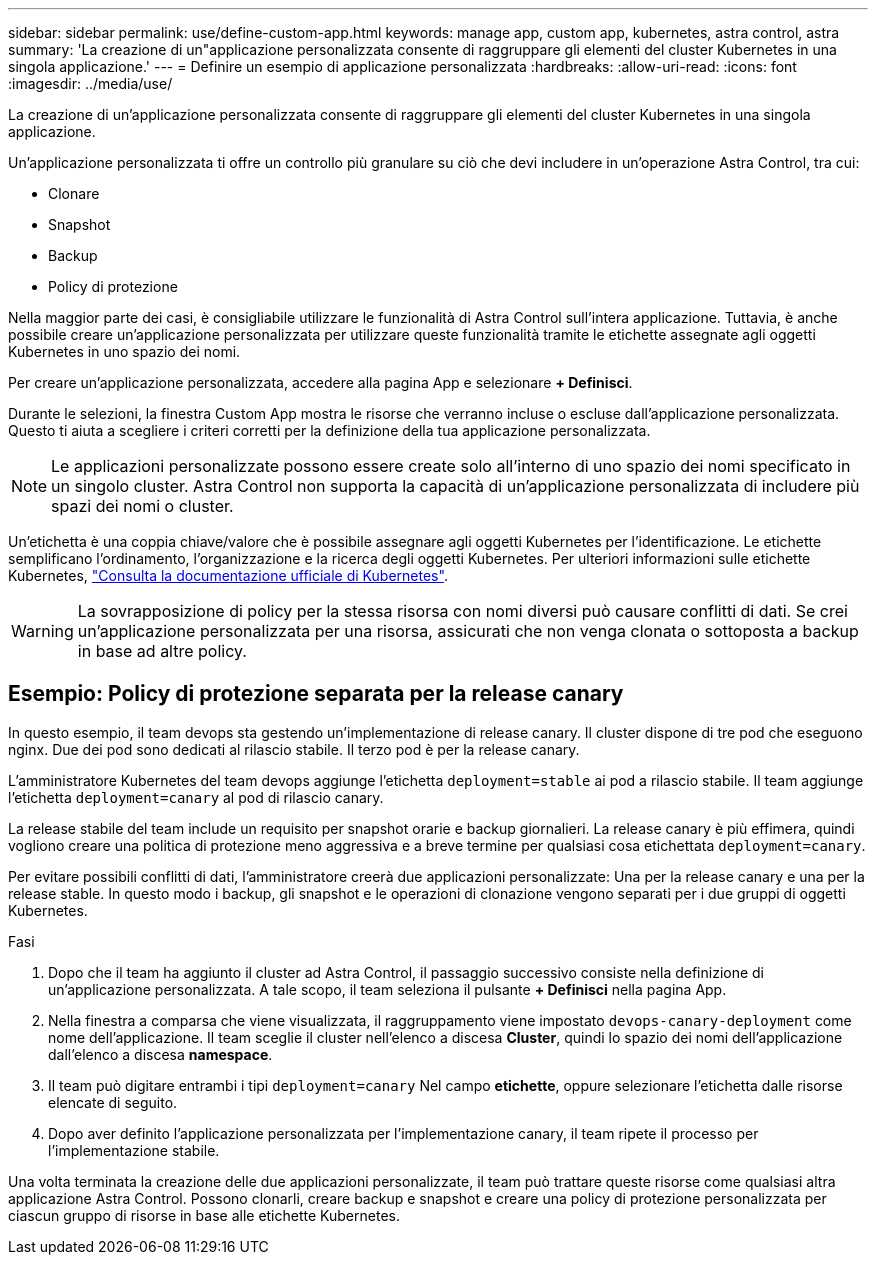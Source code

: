 ---
sidebar: sidebar 
permalink: use/define-custom-app.html 
keywords: manage app, custom app, kubernetes, astra control, astra 
summary: 'La creazione di un"applicazione personalizzata consente di raggruppare gli elementi del cluster Kubernetes in una singola applicazione.' 
---
= Definire un esempio di applicazione personalizzata
:hardbreaks:
:allow-uri-read: 
:icons: font
:imagesdir: ../media/use/


[role="lead"]
La creazione di un'applicazione personalizzata consente di raggruppare gli elementi del cluster Kubernetes in una singola applicazione.

Un'applicazione personalizzata ti offre un controllo più granulare su ciò che devi includere in un'operazione Astra Control, tra cui:

* Clonare
* Snapshot
* Backup
* Policy di protezione


Nella maggior parte dei casi, è consigliabile utilizzare le funzionalità di Astra Control sull'intera applicazione. Tuttavia, è anche possibile creare un'applicazione personalizzata per utilizzare queste funzionalità tramite le etichette assegnate agli oggetti Kubernetes in uno spazio dei nomi.

Per creare un'applicazione personalizzata, accedere alla pagina App e selezionare **+ Definisci**.

Durante le selezioni, la finestra Custom App mostra le risorse che verranno incluse o escluse dall'applicazione personalizzata. Questo ti aiuta a scegliere i criteri corretti per la definizione della tua applicazione personalizzata.


NOTE: Le applicazioni personalizzate possono essere create solo all'interno di uno spazio dei nomi specificato in un singolo cluster. Astra Control non supporta la capacità di un'applicazione personalizzata di includere più spazi dei nomi o cluster.

Un'etichetta è una coppia chiave/valore che è possibile assegnare agli oggetti Kubernetes per l'identificazione. Le etichette semplificano l'ordinamento, l'organizzazione e la ricerca degli oggetti Kubernetes. Per ulteriori informazioni sulle etichette Kubernetes, https://kubernetes.io/docs/concepts/overview/working-with-objects/labels/["Consulta la documentazione ufficiale di Kubernetes"^].


WARNING: La sovrapposizione di policy per la stessa risorsa con nomi diversi può causare conflitti di dati. Se crei un'applicazione personalizzata per una risorsa, assicurati che non venga clonata o sottoposta a backup in base ad altre policy.



== Esempio: Policy di protezione separata per la release canary

In questo esempio, il team devops sta gestendo un'implementazione di release canary. Il cluster dispone di tre pod che eseguono nginx. Due dei pod sono dedicati al rilascio stabile. Il terzo pod è per la release canary.

L'amministratore Kubernetes del team devops aggiunge l'etichetta `deployment=stable` ai pod a rilascio stabile. Il team aggiunge l'etichetta `deployment=canary` al pod di rilascio canary.

La release stabile del team include un requisito per snapshot orarie e backup giornalieri. La release canary è più effimera, quindi vogliono creare una politica di protezione meno aggressiva e a breve termine per qualsiasi cosa etichettata `deployment=canary`.

Per evitare possibili conflitti di dati, l'amministratore creerà due applicazioni personalizzate: Una per la release canary e una per la release stable. In questo modo i backup, gli snapshot e le operazioni di clonazione vengono separati per i due gruppi di oggetti Kubernetes.

.Fasi
. Dopo che il team ha aggiunto il cluster ad Astra Control, il passaggio successivo consiste nella definizione di un'applicazione personalizzata. A tale scopo, il team seleziona il pulsante **+ Definisci** nella pagina App.
. Nella finestra a comparsa che viene visualizzata, il raggruppamento viene impostato `devops-canary-deployment` come nome dell'applicazione. Il team sceglie il cluster nell'elenco a discesa **Cluster**, quindi lo spazio dei nomi dell'applicazione dall'elenco a discesa **namespace**.
. Il team può digitare entrambi i tipi `deployment=canary` Nel campo **etichette**, oppure selezionare l'etichetta dalle risorse elencate di seguito.
. Dopo aver definito l'applicazione personalizzata per l'implementazione canary, il team ripete il processo per l'implementazione stabile.


Una volta terminata la creazione delle due applicazioni personalizzate, il team può trattare queste risorse come qualsiasi altra applicazione Astra Control. Possono clonarli, creare backup e snapshot e creare una policy di protezione personalizzata per ciascun gruppo di risorse in base alle etichette Kubernetes.
